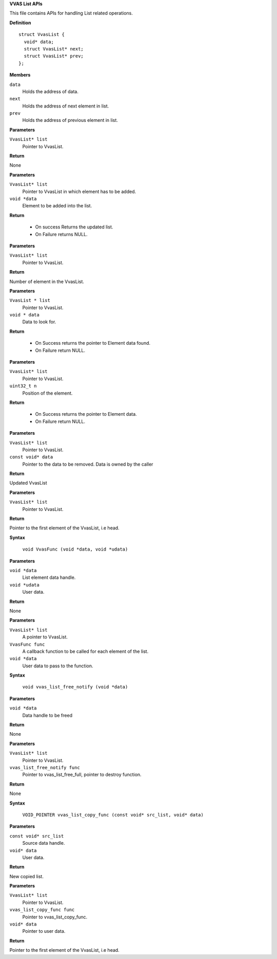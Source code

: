 .. _VVAS List APIs:

**VVAS List APIs**

This file contains APIs for handling List related operations.



.. c:struct:: VvasList

   Data structure for the list element.

**Definition**

::

  struct VvasList {
    void* data;
    struct VvasList* next;
    struct VvasList* prev;
  };

**Members**

``data``
  Holds the address of data.

``next``
  Holds the address of next element in list.

``prev``
  Holds the address of previous element in list.



.. c:function:: void vvas_list_free (VvasList* list)

   Frees all the memory allocated and used by VvasList.

**Parameters**

``VvasList* list``
  Pointer to  VvasList.

**Return**

None


.. c:function:: VvasList* vvas_list_append (VvasList* list, void *data)

   Add a new element at the end of the list.

**Parameters**

``VvasList* list``
  Pointer to  VvasList in which element has to be added.

``void *data``
  Element to be added into the list.

**Return**

 * On success Returns the updated list.
 * On Failure returns NULL.


.. c:function:: uint32_t vvas_list_length (VvasList* list)

   Returns number of elements in a VvasList

**Parameters**

``VvasList* list``
  Pointer to  VvasList.

**Return**

Number of element in the  VvasList.


.. c:function:: void* vvas_list_find (VvasList * list, void * data)

   Finds the element having data in the list.

**Parameters**

``VvasList * list``
  Pointer to  VvasList.

``void * data``
  Data to look for.

**Return**



 * On Success returns the pointer to Element data found.
 * On Failure return NULL.


.. c:function:: void* vvas_list_nth_data (VvasList* list, uint32_t n)

   Gets the data of the element at the given position.

**Parameters**

``VvasList* list``
  Pointer to  VvasList.

``uint32_t n``
  Position of the element.

**Return**

 * On Success returns the pointer to Element data.
 * On Failure return NULL.


.. c:function:: VvasList* vvas_list_remove (VvasList* list, const void* data)

   Removes element from given list.

**Parameters**

``VvasList* list``
  Pointer to  VvasList.

``const void* data``
  Pointer to the data to be removed. Data is owned by the caller

**Return**

Updated  VvasList


.. c:function:: VvasList* vvas_list_first (VvasList* list)

   Gets the first element of the VvasList.

**Parameters**

``VvasList* list``
  Pointer to  VvasList.

**Return**

Pointer to the first element of the  VvasList, i.e head.


.. c:macro:: VvasFunc

   **Typedef**: Call back function for vvas_list_foreach.


**Syntax**

  ``void VvasFunc (void *data, void *udata)``

**Parameters**

``void *data``
  List element data handle.

``void *udata``
  User data.

**Return**

None


.. c:function:: void vvas_list_foreach (VvasList* list, VvasFunc func, void *data)

   Call's the function for each element of the VvasList.

**Parameters**

``VvasList* list``
  A pointer to  VvasList.

``VvasFunc func``
  A callback function to be called for each element of the list.

``void *data``
  User data to pass to the function.


.. c:macro:: vvas_list_free_notify

   **Typedef**: This is the function prototype to be passed for vvas_list_free_full.


**Syntax**

  ``void vvas_list_free_notify (void *data)``

**Parameters**

``void *data``
  Data handle to be freed

**Return**

None


.. c:function:: void vvas_list_free_full (VvasList* list, vvas_list_free_notify func)

   Frees all the memory allocated and used by VvasList.

**Parameters**

``VvasList* list``
  Pointer to  VvasList.

``vvas_list_free_notify func``
  Pointer to  vvas_list_free_full, pointer to destroy function.

**Return**

None


.. c:macro:: vvas_list_copy_func

   **Typedef**: This function will be called for list copy.


**Syntax**

  ``VOID_POINTER vvas_list_copy_func (const void* src_list, void* data)``

**Parameters**

``const void* src_list``
  Source data handle. 

``void* data``
  User data.

**Return**

New copied list.


.. c:function:: VvasList* vvas_list_copy_deep (VvasList* list, vvas_list_copy_func func, void* data)

   Performs deep copy of the list node passed.

**Parameters**

``VvasList* list``
  Pointer to  VvasList.

``vvas_list_copy_func func``
  Pointer to  vvas_list_copy_func.

``void* data``
  Pointer to user data. 

**Return**

Pointer to the first element of the  VvasList, i.e head.



..
  ------------
  MIT License

  Copyright (c) 2023 Advanced Micro Devices, Inc.

  Permission is hereby granted, free of charge, to any person obtaining a copy of this software and associated documentation files (the "Software"), to deal in the Software without restriction, including without limitation the rights to use, copy, modify, merge, publish, distribute, sublicense, and/or sell copies of the Software, and to permit persons to whom the Software is furnished to do so, subject to the following conditions:

  The above copyright notice and this permission notice (including the next paragraph) shall be included in all copies or substantial portions of the Software.

  THE SOFTWARE IS PROVIDED "AS IS", WITHOUT WARRANTY OF ANY KIND, EXPRESS OR IMPLIED, INCLUDING BUT NOT LIMITED TO THE WARRANTIES OF MERCHANTABILITY, FITNESS FOR A PARTICULAR PURPOSE AND NONINFRINGEMENT. IN NO EVENT SHALL THE AUTHORS OR COPYRIGHT HOLDERS BE LIABLE FOR ANY CLAIM, DAMAGES OR OTHER LIABILITY, WHETHER IN AN ACTION OF CONTRACT, TORT OR OTHERWISE, ARISING FROM, OUT OF OR IN CONNECTION WITH THE SOFTWARE OR THE USE OR OTHER DEALINGS IN THE SOFTWARE.
